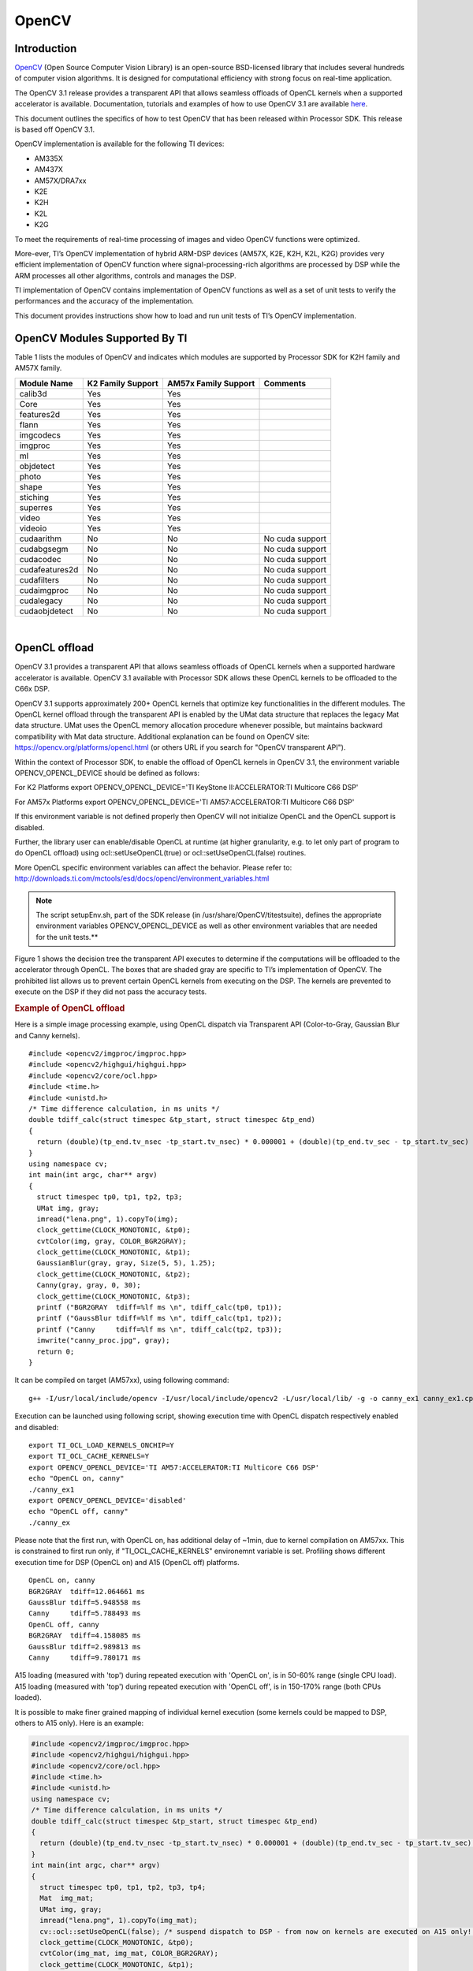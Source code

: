 .. http://processors.wiki.ti.com/index.php/OpenCV

**********************************
OpenCV
**********************************

==============
Introduction
==============

`OpenCV <http://opencv.org/>`__ (Open Source Computer Vision Library)
is an open-source BSD-licensed library that includes several hundreds
of computer vision algorithms. It is designed for computational
efficiency with strong focus on real-time application.

The OpenCV 3.1 release provides a transparent API that allows seamless
offloads of OpenCL kernels when a supported accelerator is available.
Documentation, tutorials and examples of how to use OpenCV 3.1 are
available `here <http://docs.opencv.org/3.1.0/#gsc.tab=0>`__.


This document outlines the specifics of how to test OpenCV that has
been released within Processor SDK. This release is based off OpenCV
3.1.


OpenCV implementation is available for the following TI devices:

-  AM335X
-  AM437X
-  AM57X/DRA7xx
-  K2E
-  K2H
-  K2L
-  K2G

To meet the requirements of real-time processing of images and video
OpenCV functions were optimized.

More-ever, TI’s OpenCV implementation of hybrid ARM-DSP devices (AM57X,
K2E, K2H, K2L, K2G) provides very efficient implementation of OpenCV
function where signal-processing-rich algorithms are processed by DSP
while the ARM processes all other algorithms, controls and manages the
DSP.

TI implementation of OpenCV contains implementation of OpenCV functions
as well as a set of unit tests to verify the performances and the
accuracy of the implementation.

This document provides instructions show how to load and run unit tests
of TI’s OpenCV implementation.

=================================
OpenCV Modules Supported By TI
=================================


Table 1 lists the modules of OpenCV and indicates which modules are
supported by Processor SDK for K2H family and AM57X family.

+------------------+---------------------+------------------------+-------------------+
| Module Name      | K2 Family Support   | AM57x Family Support   | Comments          |
+==================+=====================+========================+===================+
| calib3d          | Yes                 | Yes                    |                   |
+------------------+---------------------+------------------------+-------------------+
| Core             | Yes                 | Yes                    |                   |
+------------------+---------------------+------------------------+-------------------+
| features2d       | Yes                 | Yes                    |                   |
+------------------+---------------------+------------------------+-------------------+
| flann            | Yes                 | Yes                    |                   |
+------------------+---------------------+------------------------+-------------------+
| imgcodecs        | Yes                 | Yes                    |                   |
+------------------+---------------------+------------------------+-------------------+
| imgproc          | Yes                 | Yes                    |                   |
+------------------+---------------------+------------------------+-------------------+
| ml               | Yes                 | Yes                    |                   |
+------------------+---------------------+------------------------+-------------------+
| objdetect        | Yes                 | Yes                    |                   |
+------------------+---------------------+------------------------+-------------------+
| photo            | Yes                 | Yes                    |                   |
+------------------+---------------------+------------------------+-------------------+
| shape            | Yes                 | Yes                    |                   |
+------------------+---------------------+------------------------+-------------------+
| stiching         | Yes                 | Yes                    |                   |
+------------------+---------------------+------------------------+-------------------+
| superres         | Yes                 | Yes                    |                   |
+------------------+---------------------+------------------------+-------------------+
| video            | Yes                 | Yes                    |                   |
+------------------+---------------------+------------------------+-------------------+
| videoio          | Yes                 | Yes                    |                   |
+------------------+---------------------+------------------------+-------------------+
| cudaarithm       | No                  | No                     | No cuda support   |
+------------------+---------------------+------------------------+-------------------+
| cudabgsegm       | No                  | No                     | No cuda support   |
+------------------+---------------------+------------------------+-------------------+
| cudacodec        | No                  | No                     | No cuda support   |
+------------------+---------------------+------------------------+-------------------+
| cudafeatures2d   | No                  | No                     | No cuda support   |
+------------------+---------------------+------------------------+-------------------+
| cudafilters      | No                  | No                     | No cuda support   |
+------------------+---------------------+------------------------+-------------------+
| cudaimgproc      | No                  | No                     | No cuda support   |
+------------------+---------------------+------------------------+-------------------+
| cudalegacy       | No                  | No                     | No cuda support   |
+------------------+---------------------+------------------------+-------------------+
| cudaobjdetect    | No                  | No                     | No cuda support   |
+------------------+---------------------+------------------------+-------------------+

|

=================================
OpenCL offload
=================================

OpenCV 3.1 provides a transparent API that allows seamless offloads of
OpenCL kernels when a supported hardware accelerator is available.
OpenCV 3.1 available with Processor SDK allows these OpenCL kernels to
be offloaded to the C66x DSP.

OpenCV 3.1 supports approximately 200+ OpenCL kernels that optimize key
functionalities in the different modules. The OpenCL kernel offload
through the transparent API is enabled by the UMat data structure that
replaces the legacy Mat data structure. UMat uses the OpenCL memory
allocation procedure whenever possible, but maintains backward
compatibility with Mat data structure. Additional explanation can be
found on OpenCV site: https://opencv.org/platforms/opencl.html (or
others URL if you search for "OpenCV transparent API").

Within the context of Processor SDK, to enable the offload of OpenCL
kernels in OpenCV 3.1, the environment variable OPENCV\_OPENCL\_DEVICE
should be defined as follows:

For K2 Platforms export OPENCV\_OPENCL\_DEVICE='TI KeyStone
II:ACCELERATOR:TI Multicore C66 DSP'

For AM57x Platforms export OPENCV\_OPENCL\_DEVICE='TI
AM57:ACCELERATOR:TI Multicore C66 DSP'

If this environment variable is not defined properly then OpenCV will
not initialize OpenCL and the OpenCL support is disabled.

Further, the library user can enable/disable OpenCL at runtime (at
higher granularity, e.g. to let only part of program to do OpenCL
offload) using ocl::setUseOpenCL(true) or ocl::setUseOpenCL(false)
routines.

More OpenCL specific environment variables can affect the behavior.
Please refer to:
http://downloads.ti.com/mctools/esd/docs/opencl/environment_variables.html

.. note::
   The script setupEnv.sh, part of the SDK release (in
   /usr/share/OpenCV/titestsuite), defines the appropriate environment
   variables OPENCV\_OPENCL\_DEVICE as well as other environment variables
   that are needed for the unit tests.**

Figure 1 shows the decision tree the transparent API executes to
determine if the computations will be offloaded to the accelerator
through OpenCL. The boxes that are shaded gray are specific to TI’s
implementation of OpenCV. The prohibited list allows us to prevent
certain OpenCL kernels from executing on the DSP. The kernels are
prevented to execute on the DSP if they did not pass the accuracy tests.


.. Image:: /images/FlowChart3.jpg

.. rubric:: Example of OpenCL offload
   :name: example-of-opencl-offload

Here is a simple image processing example, using OpenCL dispatch via
Transparent API (Color-to-Gray, Gaussian Blur and Canny kernels).

::

     #include <opencv2/imgproc/imgproc.hpp>
     #include <opencv2/highgui/highgui.hpp>
     #include <opencv2/core/ocl.hpp>
     #include <time.h>
     #include <unistd.h>
     /* Time difference calculation, in ms units */
     double tdiff_calc(struct timespec &tp_start, struct timespec &tp_end)
     {
       return (double)(tp_end.tv_nsec -tp_start.tv_nsec) * 0.000001 + (double)(tp_end.tv_sec - tp_start.tv_sec) * 1000.0;
     }
     using namespace cv;
     int main(int argc, char** argv)
     {
       struct timespec tp0, tp1, tp2, tp3;
       UMat img, gray;
       imread("lena.png", 1).copyTo(img);
       clock_gettime(CLOCK_MONOTONIC, &tp0);
       cvtColor(img, gray, COLOR_BGR2GRAY);
       clock_gettime(CLOCK_MONOTONIC, &tp1);
       GaussianBlur(gray, gray, Size(5, 5), 1.25);
       clock_gettime(CLOCK_MONOTONIC, &tp2);
       Canny(gray, gray, 0, 30);
       clock_gettime(CLOCK_MONOTONIC, &tp3);
       printf ("BGR2GRAY  tdiff=%lf ms \n", tdiff_calc(tp0, tp1));
       printf ("GaussBlur tdiff=%lf ms \n", tdiff_calc(tp1, tp2));
       printf ("Canny     tdiff=%lf ms \n", tdiff_calc(tp2, tp3));
       imwrite("canny_proc.jpg", gray);
       return 0;
     }

It can be compiled on target (AM57xx), using following command:

::

     g++ -I/usr/local/include/opencv -I/usr/local/include/opencv2 -L/usr/local/lib/ -g -o canny_ex1 canny_ex1.cpp -lrt -lopencv_core -lopencv_imgproc -lopencv_video -lopencv_features2d -lopencv_imgcodecs

Execution can be launched using following script, showing execution time
with OpenCL dispatch respectively enabled and disabled:

::

     export TI_OCL_LOAD_KERNELS_ONCHIP=Y
     export TI_OCL_CACHE_KERNELS=Y
     export OPENCV_OPENCL_DEVICE='TI AM57:ACCELERATOR:TI Multicore C66 DSP'
     echo "OpenCL on, canny"
     ./canny_ex1
     export OPENCV_OPENCL_DEVICE='disabled'
     echo "OpenCL off, canny"
     ./canny_ex

Please note that the first run, with OpenCL on, has additional delay of
~1min, due to kernel compilation on AM57xx. This is constrained to first
run only, if "TI\_OCL\_CACHE\_KERNELS" environemnt variable is set.
Profiling shows different execution time for DSP (OpenCL on) and A15
(OpenCL off) platforms.

::

     OpenCL on, canny
     BGR2GRAY  tdiff=12.064661 ms
     GaussBlur tdiff=5.948558 ms
     Canny     tdiff=5.788493 ms
     OpenCL off, canny
     BGR2GRAY  tdiff=4.158085 ms
     GaussBlur tdiff=2.989813 ms
     Canny     tdiff=9.780171 ms

A15 loading (measured with 'top') during repeated execution with 'OpenCL
on', is in 50-60% range (single CPU load). A15 loading (measured with
'top') during repeated execution with 'OpenCL off', is in 150-170% range
(both CPUs loaded).

It is possible to make finer grained mapping of individual kernel
execution (some kernels could be mapped to DSP, others to A15 only).
Here is an example:

.. code-block:: cpp

     #include <opencv2/imgproc/imgproc.hpp>
     #include <opencv2/highgui/highgui.hpp>
     #include <opencv2/core/ocl.hpp>
     #include <time.h>
     #include <unistd.h>
     using namespace cv;
     /* Time difference calculation, in ms units */
     double tdiff_calc(struct timespec &tp_start, struct timespec &tp_end)
     {
       return (double)(tp_end.tv_nsec -tp_start.tv_nsec) * 0.000001 + (double)(tp_end.tv_sec - tp_start.tv_sec) * 1000.0;
     }
     int main(int argc, char** argv)
     {
       struct timespec tp0, tp1, tp2, tp3, tp4;
       Mat  img_mat;
       UMat img, gray;
       imread("lena.png", 1).copyTo(img_mat);
       cv::ocl::setUseOpenCL(false); /* suspend dispatch to DSP - from now on kernels are executed on A15 only! */
       clock_gettime(CLOCK_MONOTONIC, &tp0);
       cvtColor(img_mat, img_mat, COLOR_BGR2GRAY);
       clock_gettime(CLOCK_MONOTONIC, &tp1);
       cv::ocl::setUseOpenCL(true); /* resume DSP dispatch - from now on kernels, based on above decision tree, can be dispatched to DSP */
       img_mat.copyTo(gray);
       clock_gettime(CLOCK_MONOTONIC, &tp2);
       GaussianBlur(gray, gray,Size(5, 5), 1.25);
       clock_gettime(CLOCK_MONOTONIC, &tp3);
       Canny(gray, gray, 0, 30);
       clock_gettime(CLOCK_MONOTONIC, &tp4);
       printf ("BGR2GRAY  tdiff=%lf ms \n", tdiff_calc(tp0, tp1));
       printf ("Copy2UMat tdiff=%lf ms \n", tdiff_calc(tp1, tp2));
       printf ("GaussBlur tdiff=%lf ms \n", tdiff_calc(tp2, tp3));
       printf ("Canny     tdiff=%lf ms \n", tdiff_calc(tp3, tp4));
       imwrite("canny_proc.jpg", gray);
       return 0;
     }

=================================
Unit Tests
=================================

Each function in the OpenCV implementation has a unit test associate
with the function.
The following instructions show how to load and run unit tests of TI’s
OpenCV implementation.
The screen shots and device dependent instructions in this document
are from AM57X build and run and can be used as a reference for build
and run OpenCV test for any other TI devices from the above list

.. rubric:: Unit Tests Prerequisites
   :name: unit-tests-prerequisites

OpenCV function unit test can run on any of TI devices that were
mentioned above. This document describes how to run the unit test on
AM57X family of TI devices. The screen shots were taken from a
Tera-terminal connected to AM5728 EVM.

.. rubric:: Prerequisites
   :name: prerequisites

#. AM572 EVM (or other AM57X based system) with connection to the
   network. See `here <http://www.ti.com/tool/TMDXEVM5728>`__ for
   information on AM57X EVM. For other devices use a similar EVM
#. TI Processor SDK Linux prospective LINUX operating system. URL to
   download Processor SDK Linux prospective is below.
#. File system either on a SD card (for devices with SD card interface),
   or mount to external server. If the file system resides on SD card,
   the card size should be at least 32GB.

|

.. rubric:: Loading SDK and Standard Test Data
   :name: loading-sdk-and-standard-test-data


Processor SDK is available from the following locations

::

       For AM335X -> http://www.ti.com/tool/PROCESSOR-SDK-AM335X
       For AM437X -> http://www.ti.com/tool/PROCESSOR-SDK-AM437X
       For AM57X -> http://www.ti.com/tool/PROCESSOR-SDK-AM57X
       For DRA7XX -> http://www.ti.com/tool/processor-sdk-dra7x
       For K2E -> http://www.ti.com/tool/PROCESSOR-SDK-K2E
       For K2H -> http://www.ti.com/tool/PROCESSOR-SDK-K2H
       For K2L -> http://www.ti.com/tool/PROCESSOR-SDK-K2L
       For K2G -> http://www.ti.com/tool/PROCESSOR-SDK-K2G

|

.. rubric:: Loading Standard Test Data
   :name: loading-standard-test-data

The standard test code data opencv\_extra-master.zip can be downloaded
from
`here <https://github.com/Itseez/opencv_extra/archive/master.zip>`__

.. rubric:: Procedure to Get the Test Data
   :name: procedure-to-get-the-test-data

There are multiple ways to download the data into the EVM

::

       If the EVM has display and keyboard the user can downloaded
       the data compressed file directly to the EVM and then unzip it
       Otherwise download the data compressed file to a PC on the network and
       use SCP or tftp or USB memory stick to move the data compressed file into the EVM.


The following screen shots show how to download the standard data
compressed file into the EVM and unzip it. It assumes that there is a
TFTP master server, for example Solarwinds or similar, and that the
file opencv\_extra-master.zip was downloaded from
https://github.com/Itseez/opencv_extra/archive/master.zip and resides
in the root directory of the TFTP server. The beginning of the unzip
process and the end of the unzip process are shown in the screen shots
as well.

The TFTP command is tftp -g -r opencv\_extra-master.zip
xxx.xxx.xxx.xxx where xxx.xxx.xxx.xxx stands for the IP address of the
TFTP server. Note that the process takes few minutes because the file
is very large. (More than 600MB)

.. Image:: /images/UnzipMaster3.jpg

|

.. Image:: /images/UnzipMaster4.jpg

.. Image:: /images/InflatedZip.jpg

|

.. rubric:: Summary of Getting the Data Steps
   :name: summary-of-getting-the-data-steps

|

#. Boot the EVM and login as root.
#. Change directory to /usr/share/OpenCV
#. Get the opencv\_extra-master.zip file from a server as described
   above
#. unzip the opencv\_extra-master.zip file
#. Delete the opencv\_extra-master.zip file

|

After unzip the file a new directory ***opencv\_extra-master*** is
generated. A sub-directory ***testdata*** should be moved up one
level.

From the OpenCV directory do the following: ***mv
opencv\_extra-master/testdata .*** . See the screen shot below.

.. Image:: /images/MoveTestdata.jpg

.. rubric:: Environment Settings and Run the Tests
   :name: environment-settings-and-run-the-tests


The script setupEnv.sh in directory /usr/share/OpenCV/titestsuite sets
the environment variables that are needed for the unit tests.

From the OpenCV directory do the following: ***cd titestsuit*** and
then ***source ./setupEnv.sh*** . See the screen shot below.

.. Image:: /images/Environment1.jpg

The script runtests run all the unit tests. From the titestsuit
directory do ***./runtests*** . The unit tests starts executing. The
screen will show the following:

.. Image:: /images/RunTests1.jpg

#. Currently the last three tests in the script (videoio) do not run on
   AM57X. The script will stuck after about 90 minutes. The user can
   stop the script ("control C") or eliminate the videoio tests
#. An output log file opencv\_test\_log.out is generated in directory
   /usr/share/OpenCV/titestsuite. The start of the log file looks like
   the following:

.. Image:: /images/Logfile.jpg

.. rubric:: Reports and Results
   :name: reports-and-results

Summary of accuracy test results on 66AK2H12 and AM57x platforms

+---------------+--------------+-----------------------------------+--------------------+----+
| Module Name   | # Of Tests   | #66AK2H12 Failures                | # AM57X Failures   |    |
+===============+==============+===================================+====================+====+
| calib3d       | 70           | 1                                 | 1                  |    |
+---------------+--------------+-----------------------------------+--------------------+----+
| Core          | 10299        | 9                                 | 11                 |    |
+---------------+--------------+-----------------------------------+--------------------+----+
| features2d    | 86           | 0                                 | 0                  |    |
+---------------+--------------+-----------------------------------+--------------------+----+
| flann         | 1            | 0                                 | 0                  |    |
+---------------+--------------+-----------------------------------+--------------------+----+
| imgcodecs     | 15           | 0                                 | 0                  |    |
+---------------+--------------+-----------------------------------+--------------------+----+
| imgproc       | 8699         | 3                                 | 6                  |    |
+---------------+--------------+-----------------------------------+--------------------+----+
| ml            | 26           | 0                                 | 0                  |    |
+---------------+--------------+-----------------------------------+--------------------+----+
| objdetect     | 9            | 0                                 | 0                  |    |
+---------------+--------------+-----------------------------------+--------------------+----+
| photo         | 63           | 0                                 | 0                  |    |
+---------------+--------------+-----------------------------------+--------------------+----+
| shape         | 3            | 0                                 | 0                  |    |
+---------------+--------------+-----------------------------------+--------------------+----+
| stiching      | 4            | 0                                 | 0                  |    |
+---------------+--------------+-----------------------------------+--------------------+----+
| superres      | 3            | 0                                 | 0                  |    |
+---------------+--------------+-----------------------------------+--------------------+----+
| video         | 58           | 0                                 | 0                  |    |
+---------------+--------------+-----------------------------------+--------------------+----+
| videoio       | 70           | 0/3 (Not built with FFMPEG/GST)   | 1                  |    |
+---------------+--------------+-----------------------------------+--------------------+----+

Details of accuracy test failures results on 66AK2H12 and AM57x platforms

+---------------+----------+----------------------------------------------------------------+----------+------------------------------------------------------------+
| Module Name   | # Test   | 66AK2H12 Failure                                               | # Test   | AM57X Failure                                              |
+===============+==========+================================================================+==========+============================================================+
| calib3d       | 1        | Calib3d\_SolvePnP (Neon)                                       | 1        | FisheyeTest.Rectify                                        |
+---------------+----------+----------------------------------------------------------------+----------+------------------------------------------------------------+
| core          | 1        | turnOffOpenCL::Image2D (No Image2d support in TI OpenCL)       | 1        | turnOffOpenCL::Image2D (No Image2d support in TI OpenCL)   |
+---------------+----------+----------------------------------------------------------------+----------+------------------------------------------------------------+
| core          | 8        | Mul (Neon)                                                     | 8        | Mul (Neon)                                                 |
+---------------+----------+----------------------------------------------------------------+----------+------------------------------------------------------------+
| core          |          | -                                                              | 1        | Add (doesn't fail when run individually)                   |
+---------------+----------+----------------------------------------------------------------+----------+------------------------------------------------------------+
| core          |          | -                                                              | 1        | Bitwise\_and (doesn't fail when run individually)          |
+---------------+----------+----------------------------------------------------------------+----------+------------------------------------------------------------+
| imgproc       | 1        | Imgproc\_moments                                               | 1        | Imgproc\_moments                                           |
+---------------+----------+----------------------------------------------------------------+----------+------------------------------------------------------------+
| imgproc       | 1        | Filter 2D (one test does not fail when run individually)       | 1        | Erode (does not fail when run individually)                |
+---------------+----------+----------------------------------------------------------------+----------+------------------------------------------------------------+
| imgproc       |          |                                                                | 1        | Filter 2D (one test does not fail when run individually)   |
+---------------+----------+----------------------------------------------------------------+----------+------------------------------------------------------------+
| imgproc       | 1        | Corner Harris (Not the same tests fail when run individually   | 1        | Corner Harris (does not fail when run individually)        |
+---------------+----------+----------------------------------------------------------------+----------+------------------------------------------------------------+
| imgproc       |          | -                                                              | 2        | CornerMinEigenVal (does not fail when run individually)    |
+---------------+----------+----------------------------------------------------------------+----------+------------------------------------------------------------+
| videoio       | 0        | videoio.Regression (GST Library Issue)                         | 1        | GST library issue?                                         |
+---------------+----------+----------------------------------------------------------------+----------+------------------------------------------------------------+

=======================================================================================================
Necessary steps to modify OpenCV framework to add more OpenCL Host side and DSP C66 optimized kernels
=======================================================================================================

Primary purpose of this tutorial is to show how one can add TI DSP C66
optimized kernels to existing OpenCV framework. Necessary steps are
described in below paragraphs, describing several already optimized
kernels, and also how to add new and then recompile and deploy updated
OpenCV in SDK 3.1. TI DSP specific OpenCL implementation is additional
to few existing accelerators: Intel x86: SSE2/SSE4/AVX/AVX2 extensions;
ARM: NEON; nVIDIA: CUDA; Generic OpenCL. Range of accelerated kernels
via OpenCL is wide, e.g. OpenCV 3.10 baseline includes ~200 kernels
encoded in OpenCL C. TI OpenCL (C66 core) follows 1.2 version of
standard, and can execute baseline OpenCV OpenCL kernels (as-is!). But
additional performance improvements can be achieved by using TI DSP
OpenCL extensions (intrinsics and EDMAmgr).

--------------------
Supported Platforms
--------------------

See `here <Release_Specific_Supported_Platforms_and_Versions.html>`__ for a list
of supported platforms and links to more information.
OpenCL dispatch is available only on platforms with DSP C66 core, like
AM5728 (2 C66 cores).

-----------------------------
OpenCV OpenCL run-time setup
-----------------------------

OpenCV and OpenCL are already included in SDK 3.10. OpenCV uses
run-time compilation of OpenCL kernels, so first time kernel execution
is dominated by kernel compilation (later they are cached either in
memory or tmp filesystem) - please note that it may take several dozens
of seconds on AM5728EVM. In order to enable OpenCL acceleration inside
OpenCV, following environment variable need to be set (example applies
to AM57xx): **export OPENCV\_OPENCL\_DEVICE='TI AM57:ACCELERATOR:TI
Multicore C66 DSP'**

-  For additional information, please refer to:
   `OpenCL User Guide <https://downloads.ti.com/mctools/esd/docs/opencl/index.html>`__

--------------------------------
OpenCV OpenCL development setup
--------------------------------

OpenCV and OpenCL are already included in SDK 3.10.

-  Development setup need to be prepared based on
   `Building the Processor SDK <Overview_Building_the_SDK.html>`__
-  When needed, source code under the work directory (e.g.,
   arago-tmp-[toolchain]/work/am57xx\_evm-linux-gnueabi/opencv/git) can
   be modified.
-  Forced compilation can be started, after code modification:

::

     ARAGO_BRAND=processor-sdk MACHINE=am57xx-evm bitbake opencv --force -c compile
    ARAGO_BRAND=processor-sdk MACHINE=am57xx-evm bitbake opencv

-  To install modified package (not all OpenCV ipk-s are changed),
   select updated packages in
   arago-tmp-[toolchain]/work/am57xx\_evm-linux-gnueabi/opencv//am57xx\_evm
   and install on target system using:

::

     opkg install libopencv-<modulename.version.commit>-r0.tisdk4_am57xx_evm.ipk

----------------------------------------------------------------------
OpenCV OpenCL related framework details: how to add new DSP kernel
----------------------------------------------------------------------

Addition of a new kernel includes two steps: addition of Host (A15) side
modification, and new DSP kernel (to be described in next chapter).

-  OpenCL dispatch is attempted with macro **CV\_OCL\_RUN\_()**, from top
   level function of specific OpenCV kernel. If OpenCV OpenCL dispatch
   fails, or some preconditions are not met, it falls back to Native C
   implementation).
-  Host side OpenCL wrapper function are placed in modules/XYZ folder,
   in same file along with implementation for other architectures (e.g.
   Native C, SSE/AVX or Neon). Function can be identified with "ocl\_"
   prefix, e.g. ocl\_threshold() (modules/imgproc/src/threshold.cpp) or
   ocl\_apply (modules/video/src/bgfg\_gaussmix2.cpp). Inside this
   wrapper function, conditions for successful execution on DSP need to
   be met. This typically includes checking data types, number of
   channels, and/or image size.
-  At this point kernel build options can be set in run-time
   (compilation is always done before first kernel dispatch). They are
   provided as string in Kernel class member variable kdefs. In this way
   additional optimizations can be applied (e.g. skipping parts of code,
   or setting parameters as constants).
-  Kernel file name (where kernel is defined) is set in 2nd argument of
   kernel constructor, with "\_oclsrc" postfix: e.g.
   **ocl::imgproc::threshold\_oclsrc** - this means that kernel body is
   defined in "./opencl/threshold.cl" file. This operation is performed
   during configuration stage of OpenCV build.
-  Kernel execution is invoked via run() method (of Kernel class). All
   kernel arguments need to be passed before this method is invoked.
   This typically includes source and destination buffers, and any
   additional argument affecting kernel execution (scalars, temporary
   buffers allocated on the host side, etc.). Arguments (order, data
   types, etc) need to match kernel implementation. Global and local
   sizes used in invocation of kernel, are almost always vectors with 2
   elements indicating 2D operation. Global size vector indicate total
   number of items to be processed, whereas local size vector indicate
   size of work group, i.e. number of elements (across both dimensions)
   in single task. In below examples, we set global size to {2,1} and
   local size to {1,1}, forcing creation of only two DSP tasks by OpenCL
   framework. In this way complete control is passed to the developer to
   kernel, and only ensuring that two tasks can be launched in parallel.

As a reference you can look for ocl\_XYZ functions including
preprocessor conditional #ifdef TIOPENCL (in modules/\*/src files).

----------------------------------------------------------------------
Creating OpenCL C kernel optimized for C66 core
----------------------------------------------------------------------

DSP specific implementation of kernel body can be placed in existing
XXX.cl or new YYY.cl file - both have to be placed in
modules/ZZZ/src/opencl folder. No modification of top level CMake files
are required (all .cl files present in ./opencl folder are included in
compilaton). There are three options in adding new kernel
implementation:

-  If we decide to use existing file and kernel name, we can use macro
   set in kernel build options (refer to previous paragraph) - example
   in: modules/video/src/bgfg\_gaussmix2.cpp:

::

     ...
        String opts = format("-D CN=%d -D NMIXTURES=%d%s -DTIDSP_MOG2 -D SUBLINE_CACHE=%d", nchannels, nmixtures, bShadowDetection ? " -DSHADOW_DETECT" : "", subline_cache);
        kernel_apply.create("mog2_kernel", ocl::video::bgfg_mog2_oclsrc, opts);
    ...

to select baseline or DSP specific implementation - example in:
modules/video/src/opencl/bgfg\_mog2.cl:

.. code-block:: cpp

     #ifdef TIDSP_MOG2
    TI DSP specific implementation
    ...
    __kernel void mog2_kernel(__global const uchar* frame, int frame_step, int frame_offset, int frame_row, int frame_col,  //uchar || uchar3
                            __global uchar* modesUsed,                                                                    //uchar
                            __global uchar* weight,                                                                       //float
                            __global uchar* mean,                                                                         //T_MEAN=float || float4
                            __global uchar* variance,                                                                     //float
                            __global uchar* fgmask, const int fgmask_step, const int fgmask_offset,                       //uchar
                            const float alphaT, const float alpha1, const float prune,
                            const float c_Tb, const float c_TB, float c_Tg, const float c_varMin,                         //constants
                            const float c_varMax, const float c_varInit, const float c_tau
     #ifdef SHADOW_DETECT
                            , const uchar c_shadowVal
     #endif
                            )
    ...
    #else
    OPENCL generic implementation:
    ...
    __kernel void mog2_kernel(__global const uchar* frame, int frame_step, int frame_offset, int frame_row, int frame_col,  //uchar || uchar3
                            __global uchar* modesUsed,                                                                    //uchar
                            __global uchar* weight,                                                                       //float
                            __global uchar* mean,                                                                         //T_MEAN=float || float4
                            __global uchar* variance,                                                                     //float
                            __global uchar* fgmask, int fgmask_step, int fgmask_offset,                                   //uchar
                            float alphaT, float alpha1, float prune,
                            float c_Tb, float c_TB, float c_Tg, float c_varMin,                                           //constants
                            float c_varMax, float c_varInit, float c_tau
    #ifdef SHADOW_DETECT
                            , uchar c_shadowVal
    #endif
                            )
    ...
    #endif

-  Another option is to use different kernel name, and use it
   appropriately as mentioned in previous paragraph.

.. code-block:: cpp

       TI DSP specific implementation
    __attribute__((reqd_work_group_size(1,1,1))) __kernel void tidsp_morph_erode (__global const uchar * srcptr, int src_step, int src_offset,
                      __global uchar * dstptr, int dst_step, int dst_offset,
                      int src_offset_x, int src_offset_y, int cols, int rows,
                      int src_whole_cols, int src_whole_rows)

.. code-block:: cpp

     ...
    __attribute__((reqd_work_group_size(1,1,1))) __kernel void tidsp_morph_dilate (__global const uchar * srcptr, int src_step, int src_offset,
                      __global uchar * dstptr, int dst_step, int dst_offset,
                      int src_offset_x, int src_offset_y, int cols, int rows,
                      int src_whole_cols, int src_whole_rows)

|

.. code-block:: cpp

       OpenCL generic implementation
    __kernel void morph(__global const uchar * srcptr, int src_step, int src_offset,
                      __global uchar * dstptr, int dst_step, int dst_offset,
                      int src_offset_x, int src_offset_y, int cols, int rows,
                      int src_whole_cols, int src_whole_rows EXTRA_PARAMS)

|

-  Third option is to create new file and use it in kernel constructor,
   with \_oclsrc postfix (as mentioned in previous paragraph), like used
   in modules/imgproc/src/smooth.cpp

::

       TI DSP specific OpenCL implementation
    ...
      cv::String kname = format( "tidsp_gaussian" ) ;
      cv::String kdefs = format("-D T=%s -D T1=%s -D cn=%d", ocl::typeToStr(type), ocl::typeToStr(depth), cn) ;
      ocl::Kernel k(kname.c_str(), ocl::imgproc::gauss_oclsrc, kdefs.c_str() );
    ...

Implementation for this OpenCL kernel is provided in
modules/imgproc/src/opencl/gauss.cl, which is a new file.

DSP kernels can use standard 1.2 OpenCL C and DSP specific extensions.
OpenCL included in SDK 3.1 allows direct use of functions in edmamgr
module. We can even use printf() in .cl files (developer does not need
to bother with any additional hooks on Host side) which is very useful
for development, debugging and benchmarking.

.. code-block:: cpp

     ...
    #ifdef TIDSP_OPENCL_VERBOSE
      clk_end = __clock();
      printf ("TIDSP dilate clockdiff=%d\n", clk_end - clk_start);
    #endif
    ...

Output looks like:

::

     [core 1] TIDSP dilate clockdiff=532646
    [core 0] TIDSP dilate clockdiff=531362

----------------------------------------------------------------------
OpenCV OpenCL kernels implemented specifically for DSP C66 core
----------------------------------------------------------------------

Coding in OpenCL C is very close to coding in Native DSP C (cl6x). Many
platform specific details are automatically resolved with OpenCL tools
(like memory map handling, header file inclusion, etc) and framework
(loading, buffer transfer). OpenCV is based on run-time compilation of
OpenCL kernels provided in source, and preprocessed and converted to
header and CPP arrays during configure stage. But, it is also possible
to use off-line compilation or link with Native DSP C libraries. TI DSP
OpenCL supports 1.2 standard and several DSP extensions. In order to
achieve maximum performance, majority of techniques applicable in DSP C
are applicable in OpenCL C:

-  DSP intrinsics.

.. code-block:: cpp

           ...
          /* Convert from 8bpp to 16bpp so we can do SIMD of rows \*/
          r0_2 = _dmpyu4(as_uchar8(r0), as_uchar8(mask1_8));  /* 8-way unsigned 8-bit X 8-bit multiplication \*/
          r1_2 = _dmpyu4(as_uchar8(r1), as_uchar8(mask2_8));
          r2_2 = _dmpyu4(as_uchar8(r2), as_uchar8(mask1_8));
          /* Add rows 0+1, column-wise \*/
          r01_lo = _dadd2(as_long(r0_2.s0123), as_long(r1_2.s0123));
          r01_hi = _dadd2(as_long(r0_2.s4567), as_long(r1_2.s4567));
          ...

-  Multi-DSP core operation - splitting work load by partitioning input
   data

.. code-block:: cpp

     int   gid   = get_global_id(0); /* 1st dimension can be used to identify DSP core */

-  It is highly advisable to copy input data to L2 or even L1 memory.
   Use EDMA to parallelize data transfers (from DDR to/from L2) with DSP
   core execution

^^^^^^^^^^^^^^^^^^^^^^^^^^
EDMA transfer framework
^^^^^^^^^^^^^^^^^^^^^^^^^^

It is essential that EDMA operates in parallel with DSP core operation,
so that DSP core always have ready data to be processed. This can be
accomplished with well known "ping-pong" scheme at input end. It is
possible to implement similar method at output end of operation, but
typically there are much fewer write operations. Several kernels include
"EDMA image processing framework": it ensures that several consecutive
image rows are transferred to L2 memory and ready to be processed by DSP
core. In order to avoid redundant copies, an array of pointers to
beginning of image rows is maintained. Main unit of operation is single
image row. Only one image row is in-flight, both on input and output.
Still, DSP processing (which is typical use case) may use multiple
consecutive image rows. Examples of this framework can be found in:
gauss.cl, sobel.cl, thresh.cl in tiopencv repository (http://git.ti.com/opencv/tiopencv/trees/tiopencvrelease_3.1)

-  Initialization: resetting L2 image rows

::

     for(i = 0; i < (LINES_CACHED + 1); i ++)
    {
      memset ((void \*)img_lines[i], 0, MAX_LINE_SIZE);
    }

-  Partitioning data between DSP cores

.. code-block:: c

     ...
    int   gid   = get_global_id(0);  /* Identify DSP core: gid is set to 0 for 1st DSP core, and 1 for 2nd DSP core \*/
    ...

::

     if(gid == 0)
    { /* Upper half of image \*/
      for(i = 1; i < LINES_CACHED; i ++)
      { /* Use this, one time multiple 1D1D transfers, instead of one linked transfer, to allow for fast EDMA later \*/
        EdmaMgr_copy1D1D(evIN, (void \*)(srcptr + (rows - 1 + i) * cols), (void \*)(img_lines[i]), cols);
      }
      fetch_rd_idx = cols;
    } else if(gid == 1)
    { /* Bottom half of image \*/
      for(i = 0; i < LINES_CACHED; i ++)
      { /* Use this, one time multiple 1D1D transfers, instead of one linked transfer, to allow for fast EDMA later \*/
        EdmaMgr_copy1D1D(evIN, (void \*)(srcptr + (rows - 1 + i) * cols), (void \*)(img_lines[i]), cols);
      }
      fetch_rd_idx = (rows + 1) * cols;
      dest_ptr += rows * cols;
    } else return;
    start_rd_idx = 0;

-  Main image row loop

::

     for (int y = 0; y < rows; y ++)
    {
      EdmaMgr_wait(evIN);
      rd_idx  = start_rd_idx;
      for(kk = 0; kk < LINES_CACHED; kk ++)
      {
        y_ptr[kk] = (uchar \*)img_lines[rd_idx];
        rd_idx = (rd_idx + 1) & LINES_CACHED;
      }
      start_rd_idx = (start_rd_idx + 1) & LINES_CACHED;
      EdmaMgr_copyFast(evIN, (void*)(srcptr + fetch_rd_idx), (void*)(img_lines[rd_idx]));
      fetch_rd_idx += cols;
      /**********************************************************************************/
      yprev_ptr = y_ptr[0];
      ycurr_ptr = y_ptr[1];
      ynext_ptr = y_ptr[2];
      ...
      /* Access L2 data directly using yprev_ptr, ycurr_ptr, ynext_ptr... \*/

^^^^^^^^^^^^^^^^^^^^^^^^^^^^^^^^^^^^^^^^^^^^^^^^^^^^^^^^
Additional information about C66 specific optimizations
^^^^^^^^^^^^^^^^^^^^^^^^^^^^^^^^^^^^^^^^^^^^^^^^^^^^^^^^

#. C6000 Programmers guide:
   http://www.ti.com/lit/ug/spru198k/spru198k.pdf.
#. TMS320C6000 DSP Optimization Workshop Student Guide (6.1 MB) (pdf
   file):
   http://processors.wiki.ti.com/index.php/TMS320C6000_DSP_Optimization_Workshop,
#. TMS320C6000 Optimizing Compiler:
   http://www.ti.com/lit/ug/spru187u/spru187u.pdf
#. TMS320C66x CorePac User Guide:
   http://www.ti.com/lit/ug/sprugw0c/sprugw0c.pdf
#. TMS320C66x DSP CPU and instruction set:
   https://training.ti.com/system/files/docs/c66x-corepac-instruction-set-reference-guide.pdf

--------------------------------------------------------------------------------------------------------
List of currently (SDK 3.1) DSP optimized OpenCV OpenCL kernels, using non-standard OpenCL extensions
--------------------------------------------------------------------------------------------------------

^^^^^^^^^^^^^^^^^^^^^^^^^^^^^^
OpenCL C C66 DSP kernels
^^^^^^^^^^^^^^^^^^^^^^^^^^^^^^

.. csv-table::
   :header: "Kernel name","Data type - input","Data type - output","Host side file (full path)","OpenCL C kernel file (full path)","Comments"
   :widths: 20, 20, 20, 30, 30, 30

   erode,uint8,uint8,modules/imgproc/src/morph.cpp,modules/imgproc/src/opencl/morph.cl,
   dilate,uint8,uint8,modules/imgproc/src/morph.cpp,modules/imgproc/src/opencl/morph.cl,
   SobelX/SobelY,uint8,int16,modules/imgproc/src/deriv.cpp,modules/imgproc/src/opencl/sobel.cl,
   threshold,uint8,uint8,modules/imgproc/src/thresh.cpp,modules/imgproc/src/opencl/threshold.cl,
   GaussBlur (3x3),uint8,uint8,modules/imgproc/src/smooth.cpp,modules/imgproc/src/opencl/gauss.cl,
   convertScaleAbs,int16,uint8,modules/core/src/convert.cpp,modules/core/src/opencl/tidsparithm.cl,Additional optimizations possible
   MOG2 (mixture of Gaussians),uint8 (float32 internal),uint8 (float32 internal),modules/core/src/bgfg_gaussmix2.cpp,modules/core/src/opencl/bgfg_mog2.cl,Additional optimizations possible

|

--------------------------------------------------------------------------------------
Profiling results of DSP optimized OpenCV OpenCL kernels (SDK 3.1), AM5728 platform
--------------------------------------------------------------------------------------

^^^^^^^^^^^^^^^^^^^^^^^^^^^^^^^^^^^^^^^^^^^^^^^^^^^^^^^^^^^^^^^^^^
**Single channel, 1200x709, barcode ROI detection use case**
^^^^^^^^^^^^^^^^^^^^^^^^^^^^^^^^^^^^^^^^^^^^^^^^^^^^^^^^^^^^^^^^^^

.. csv-table::
   :header: "Kernel name", "DSP optimized, cycles (per core)","DSP baseline wall clock","DSP optimized wall clock","ARM wall clock","DSP/ARM"
   :widths: 30, 30, 30, 30, 30, 30

   erode,883436,288.10ms,2.33ms,13.65ms,5.8x
   dilate,893387,290.232ms,2.36ms,13.67ms,5.8x
   SobelX/SobelY,586885,232.450ms,1.58ms,2.69ms,1.7x
   threshold,676208,3.583ms,1.72ms,0.49288ms,0.3x
   GaussBlur (3x3),903159,82.601ms,2.036ms,4.289ms,2.1x
   convertScaleAbs,725346,112.60ms,1.73077ms,3.92ms,2.3x

|

^^^^^^^^^^^^^^^^^^^^^^^^^^^^^^^^^^^^^^^^^^^^^^^^^^^^^^^^^^^^^^^^^^
**Single channel, 1920x1080. barcode ROI detection use case**
^^^^^^^^^^^^^^^^^^^^^^^^^^^^^^^^^^^^^^^^^^^^^^^^^^^^^^^^^^^^^^^^^^

.. csv-table::
   :header: "Kernel name", "DSP optimized, cycles (per core)","DSP baseline wall clock","DSP optimized wall clock","ARM wall clock","DSP/ARM"
   :widths: 30, 30, 30, 30, 30, 30

   erode,2016149,358.46ms,3.762ms,74.7736ms,20.2x
   dilate,2020188,348.255ms,3.734ms,68.1547ms,20.2x
   SobelX/SobelY,1260833,281.58ms,2.38ms,13.3328ms,5.6x
   threshold,1535483,6.311ms,2.815ms,1.08271ms,0.4x
   GaussBlur (3x3),2092713,98.61ms,3.478ms,10.0458ms,2.9x
   convertScaleAbs,1646050,268.272ms,3.13524ms,5.77027ms,1.8x

|

^^^^^^^^^^^^^^^^^^^^^^^^^^^^^^^^^^^^^^^^^^^^^^^^^^^^^^^^^^^^^^^^^^
**Single channel, 720x576, Gesture recognition use case**
^^^^^^^^^^^^^^^^^^^^^^^^^^^^^^^^^^^^^^^^^^^^^^^^^^^^^^^^^^^^^^^^^^


.. csv-table::
   :header: "Kernel name", "DSP optimized, cycles (per core)","DSP baseline wall clock","DSP optimized wall clock","ARM wall clock","DSP/ARM"
   :widths: 30, 30, 30, 30, 30, 30

   erode,567719,30.985ms,1.707ms,5.45ms,3.2x
   dilate,570094,31.035ms,1.750ms,5.455ms,3.2x
   MOG2 (mixture of Gaussians),40307446,316.984ms,59.63ms,40.667ms,0.7x

|

----------------------------------------------------------------------------
Alternative approach to add new OpenCL kernels at OpenCV application level
----------------------------------------------------------------------------

Instead of adding OpenCL kernels into OpenCV framework, it is possible
to do that directly from OpenCV application. This approach might be
preferred if scope and reuse of work are limited. Primary benefit is
more direct control of development (avoid OpenCV framework complexities)
and reduced build time (only top level application and specific kernels
need to be recompiled instead of doing Yocto builds). Building the
application (below example is executed on target) is straightforward:

.. code-block:: c

    g++ -I/usr/local/include/opencv -I/usr/local/include/opencv2 -g -c  cvclapp-direct.cpp
    g++ -I/usr/local/include/opencv -I/usr/local/include/opencv2 -L/usr/local/lib/ -g -o cvclapp \
         cvclapp.cpp \
         cvclapp-direct.o \
         -lrt \
         -lopencv_core \
         -lopencv_imgproc \
         -lopencv_highgui \
         -lopencv_ml \
         -lopencv_video \
         -lopencv_features2d \
         -lopencv_calib3d \
         -lopencv_objdetect \
         -lopencv_imgcodecs \
         -lOpenCL -locl_util

Below two sections show how OpenCL kernels can be dispatched from OpenCV
application in two different ways.

^^^^^^^^^^^^^^^^^^^^^^^^^^^^^^^^^^^^^^^^^^^^^^^^^^^^^^^^^^^^^^^^^^^^^^^^^^^^^^^^^^^^^^^
OpenCL kernel dispatch from OpenCV application, using existing OpenCV-OpenCL classes
^^^^^^^^^^^^^^^^^^^^^^^^^^^^^^^^^^^^^^^^^^^^^^^^^^^^^^^^^^^^^^^^^^^^^^^^^^^^^^^^^^^^^^^

OpenCV host side code, using OpenCV classes (defined in
modules/core/src/ocl.cpp) to load and dispatch OpenCL kernels (online
compilation).

.. code-block:: c

    #define __CL_ENABLE_EXCEPTIONS
    #include <CL/cl.hpp>
    #include <iostream>
    #include <fstream>
    #include <string>
    #include <iterator>
    #include <cassert>
    #include "ocl_util.h"
    #include <opencv2/opencv.hpp>
    #include <opencv2/core/ocl.hpp>
    #include <opencv2/imgproc/imgproc.hpp>
    #include <opencv2/highgui/highgui.hpp>
    using namespace std;
    using namespace cv;
    // This function is used for 2nd approach described in next section (standard OpenCL kernel dispatch)
    extern void ProcRawCL(Mat &mat_src, const string &kernel_name);
    int main()
    {
        if (!ocl::haveOpenCL())
        {
            cout << "OpenCL is not avaiable..." << endl;
            return 0;
        }
        ocl::Context context;
        if (!context.create(ocl::Device::TYPE_ACCELERATOR))
        {
            cout << "Failed creating the context..." << endl;
            return 0;
        }
        // Select the first device
        ocl::Device(context.device(0));
        // Read the OpenCL kernel code into a string
        ifstream ifs("kernel_inv.cl");
        if (ifs.fail()) return 0;
        std::string kernelSource((std::istreambuf_iterator<char>(ifs)), std::istreambuf_iterator<char>());
        ocl::ProgramSource programSource(kernelSource);
        // Compile the kernel code
        cv::String errmsg;
        cv::String buildopt = "-DDBG_VERBOSE "; // We can set various clocl build options here, e.g. define-s to compile-in/out parts of CL code
        ocl::Program program = context.getProg(programSource, buildopt, errmsg);
        ocl::Kernel kernel("invert_img", program);
        // Transfer Mat data to the device
        Mat mat_src = imread("lena.png", IMREAD_GRAYSCALE);
        UMat umat_src = mat_src.getUMat(ACCESS_READ, USAGE_ALLOCATE_DEVICE_MEMORY);
        cout << "Input image size: " << mat_src.size() << endl << flush;
        UMat umat_dst(mat_src.size(), mat_src.type(), ACCESS_WRITE, USAGE_ALLOCATE_DEVICE_MEMORY);
        kernel.args(ocl::KernelArg::ReadOnlyNoSize(umat_src), ocl::KernelArg::ReadWrite(umat_dst));
        size_t globalThreads[2] = { (unsigned int)mat_src.cols, (unsigned int)mat_src.rows };
        size_t localThreads[2] = { 16, 16 };
        bool success = kernel.run(2, globalThreads, localThreads, false);
        if (!success){
          cout << "Failed running the kernel..." << endl;
          return 0;
        } else {
          cout << "Kernel OK!" << endl;
        }
        GaussianBlur(umat_dst, umat_dst, Size(5, 5), 1.25);
        Canny(umat_dst, umat_dst, 0, 50);
        // Fetch the dst data from the device
        Mat mat_dst = umat_dst.getMat(ACCESS_READ);
        imwrite("out1.jpg", mat_dst);
        ProcRawCL(mat_src, "kernel_direct.cl");
    //    imshow("src", mat_src);
    //    imshow("dst", mat_dst);
    //    waitKey();
        return 1;
    }

This is kernel\_inv.cl file with OpenCL kernels (executed on DSP). It is
loaded and compiled by above host program.

.. code-block:: c

    __kernel void invert_img(__global uchar* src, int src_step, int src_offset,
                             __global uchar* dst, int dst_step, int dst_offset,
                             int dst_rows, int dst_cols)
    {
       int x = get_global_id(0);
       int y = get_global_id(1);
       if (x >= dst_cols) return;
       int src_index = mad24(y, src_step, x + src_offset);
       int dst_index = mad24(y, dst_step, x + dst_offset);
       dst[dst_index] = 255 - src[src_index];
    #ifdef DBG_VERBOSE
       if((x < 3) && ((y < 3) || (y >= (512 - 3)))) printf ("[x=%d][y=%d]\n", x, y);
    #endif
    }

|

^^^^^^^^^^^^^^^^^^^^^^^^^^^^^^^^^^^^^^^^^^^^^^^^^^^^^^^^^^^^^^^^^^^^^^^^^^^^^^^^^^^^^^^^^^^^^^^^^^^^^^^^^^^^^^^^^^^
OpenCL kernel dispatch from OpenCV application, using standard OpenCL dispatch with access to OpenCV data objects
^^^^^^^^^^^^^^^^^^^^^^^^^^^^^^^^^^^^^^^^^^^^^^^^^^^^^^^^^^^^^^^^^^^^^^^^^^^^^^^^^^^^^^^^^^^^^^^^^^^^^^^^^^^^^^^^^^^

This example shows how to use CMEM memory directly accessible by DSP.
OpenCV Mat data structures are created to store data in CMEM, thus avoid
buffer copy. For more information refer to
http://downloads.ti.com/mctools/esd/docs/opencl/memory/host-malloc-extension.html
.

.. code-block:: c

    #define __CL_ENABLE_EXCEPTIONS
    #include <CL/cl.hpp>
    #include <iostream>
    #include <fstream>
    #include <string>
    #include <iterator>
    #include <cassert>
    #include "ocl_util.h"
    #include <opencv2/opencv.hpp>
    #include <opencv2/core/ocl.hpp>
    #include <opencv2/imgproc/imgproc.hpp>
    #include <opencv2/highgui/highgui.hpp>
     
    using namespace std;
    using namespace cv;
    using namespace cl;
     
    const int NumElements     = 512*512;  // image size
    const int NumWorkGroups   = 256;
    const int VectorElements  = 4;
    const int NumVecElements  = NumElements / VectorElements;
    const int WorkGroupSize   = NumVecElements / NumWorkGroups;
     
    void ProcRawCL(Mat &mat_src, const std::string &kernel_name)
    {
        //===============================================================
        // Allocates memory in CMEM, directly accessible by both DSP and A15.
        // This avoids buffer copying.
        // Create three Mat data objects using pre-allocated CMEM memory
        int bufsize = mat_src.rows * mat_src.cols;
        void *ptr_cmem1 = __malloc_ddr(bufsize);
        void *ptr_cmem2 = __malloc_ddr(bufsize);
        void *ptr_cmem3 = __malloc_ddr(bufsize);
        Mat test_mat1(mat_src.size(), CV_8UC1, ptr_cmem1);
        Mat test_mat2(mat_src.size(), CV_8UC1, ptr_cmem2);
        Mat test_mat3(mat_src.size(), CV_8UC1, ptr_cmem3);
     
        mat_src.copyTo(test_mat1);
        threshold(test_mat1, test_mat2, 128.0, 192.0, THRESH_BINARY);
        imwrite("out_cmem1.jpg", test_mat2);
        //----
        mat_src.copyTo(test_mat3);
       try
       {
         Context context(CL_DEVICE_TYPE_ACCELERATOR);
         std::vector<Device> devices = context.getInfo<CL_CONTEXT_DEVICES>();
     
         int d = 0;
         std::string str;
         ifstream t(kernel_name);
         std::string kernelStr((istreambuf_iterator<char>(t)), istreambuf_iterator<char>());
     
         devices[d].getInfo(CL_DEVICE_NAME, &str);
         cout << "DEVICE: " << str << endl << endl;
     
         Program::Sources source(1, std::make_pair(kernelStr.c_str(), kernelStr.length()));
         Program          program = Program(context, source);
         program.build(devices);
     
         Kernel kernel(program, "maskVector");
         Buffer bufA   (context, CL_MEM_READ_ONLY  | CL_MEM_USE_HOST_PTR, bufsize, ptr_cmem2);
         Buffer bufDst (context, CL_MEM_WRITE_ONLY | CL_MEM_USE_HOST_PTR, bufsize, ptr_cmem1);
         kernel.setArg(0, bufA);
         kernel.setArg(1, bufDst);
     
         Event ev1;
     
         CommandQueue Q(context, devices[d], CL_QUEUE_PROFILING_ENABLE);
         Q.enqueueNDRangeKernel(kernel, NullRange, NDRange(NumVecElements), NDRange(WorkGroupSize), NULL, &ev1);
         ev1.wait();
     
         ocl_event_times(ev1, "Kernel Exec");
         imwrite("out_cmem2.jpg", test_mat1);
       }
       catch (cl::Error err)
       {
         cerr << "ERROR: " << err.what() << "(" << err.err() << ", "
              << ocl_decode_error(err.err()) << ")" << endl;
       }
        //----
        __free_ddr(ptr_cmem1);
        __free_ddr(ptr_cmem2);
        __free_ddr(ptr_cmem3);
        //===============================================================
    }

This is kernel\_direct.cl OpenCL C file. Kernel maskVector is loaded,
compiled and disptache by above host program

.. code-block:: c

    kernel void maskVector(global const uchar4* a, global uchar4* b)
    {
        int id = get_global_id(0);
        b[id] = a[id] & (uchar4)(127, 127, 127, 127);
    }

----------------------------------------------------------------------------
OpenCV profiling - standard procedure
----------------------------------------------------------------------------

Standard procedure for profiling OpenCV kernels (with OpenCL dispatch or
without), is described in:
https://github.com/opencv/opencv/wiki/HowToUsePerfTests In case of
Processor Linux SDK on AM3/4/5 (AM57xx only supports OpenCL dispatch to
DSP cores), these steps should be followed:

::

       [EVM] cd /usr/share/OpenCV/titestsuite
       [EVM] source setupEnv.txt
       [LINUXBOX] Copy test vectors (copy https://github.com/opencv/opencv_extra/tree/master/testdata) to [EVM] /usr/share/OpenCV/testdata
       [LINUXBOX] We need Yocto build (follow http://processors.wiki.ti.com/index.php/Processor_SDK_Building_The_SDK)
           as opencv performance executables or scripts are not distributed, as standard deliverables:
           From Yocto build, copy all python scripts from opencv/XYZ/git/modules/ts/misc, to EVM folder: /usr/share/OpenCV/titestsuite
           From Yocto build, copy opencv_perf_* executables from opencv/XYZ/build/bin, to EVM folder: /usr/share/OpenCV/titestsuite
       [EVM] Use environment variable to enable / disable OpenCL kernel acceleration:
           OPENCL off:
               export OPENCV_OPENCL_DEVICE='
           OPENCL on:
               export TI_OCL_CACHE_KERNELS=Y
               export TI_OCL_KEEP_FILES=Y
               export OPENCV_OPENCL_DEVICE='TI AM57:ACCELERATOR:TI Multicore C66 DSP'
       [EVM] Now we are ready to run the tests, or subsets of tests:
           EXAMPLE (EVM, execute from folder /usr/share/OpenCV/titestsuite): python ./run.py -t objdetect (run objdetect module performance tests)
           EXAMPLE (EVM, execute from folder /usr/share/OpenCV/titestsuite): python ./run.py -t core,imgproc (run both core and imgproc performance tests... this takes a lot of time)
           EXAMPLE (EVM, execute from folder /usr/share/OpenCV/titestsuite): python ./run.py --perf_force_samples=5 -t imgproc --gtest_filter="*Sobel*" (run only Sobel filters from imgproc module)
           EXAMPLE (EVM, execute from folder /usr/share/OpenCV/titestsuite): python ./run.py --gtest_list_tests -t imgproc (list all the available performance tests, for imgproc module)
           EXAMPLE (EVM, execute from folder /usr/share/OpenCV/titestsuite): python ./run.py --perf_force_samples=5 -t imgproc --gtest_filter="*threshold/20*" (run single test case)


=================================
OpenCV Performance
=================================

Please refer to
`OpenCV Performance <http://www.ti.com/processors/digital-signal-processors/libraries/open-cv.html>`__
for the comparison of example performance of OpenCV routines as measured on multicore ARM Cortex-A15 cores and C66x DSPs in two different TI SoCs.

=================================
Frequently Asked Questions
=================================

**How to compile OpenCV natively on 66AK2H platform?**

    The ARM gcc compiler is included in the ProcSDK filesystem under /usr/bin directory.
    OpenCV is supported on Keystone2 platforms (K2H/K/E/L). However, the following OpenCV include files
    and libraries are not in the filesystem, but needed to compile natively.

    Libraries need to be copied from
    Linux_ProSDK/linux-devkit/sysroot/armv7ahf-neon-linux-gnueabi/usr/lib to /usr/lib are::

         libopencv*
         libgst*
         libgphoto*
         liborc*
         libtbb*
         libwebp*
         libtiff*
         libgst*
         libgphoto*
         libexif*
         liborc*

    OpenCV include directories need to be copied from
    Linux_ProSDK/linux-devkit/sysroot/armv7ahf-neon-linux-gnueabi/usr/include to /usr/include are::

         opencv
         opencv2

    Once all the libraries and include files are copied, the OpenCV example, canny_ex1, can be compiled natively on EVM..

**Why the performance of running on DSP offloaded using OpenCL is slower than that running on ARM using OpenMP?**

    Unless the system can hide somewhat the data movement
    (using DMA to move data while some other computations are taking place)
    this is data movement problem. Each of the cores, DSP and the ARM are capable of
    doing floating point multiplication and addition in a single step
    (in pipeline fashion) so really the bottle neck is the data in and out the DDR,
    2M 32-bit elements of two vectors read and one vector write must reside in the DDR
    (or generated on the fly)

    Since this is data movement problem and not processing problem, it is not expected that
    the DSP to be much faster, unless the ARM is busy doing something else at the same time.
    So the advantage of the OpenCL in this case is that the ARM can do something else
    while the DSP is busy performing the (so simple) algorithm.

**When using UMat to do remap, it shows faster than using Mat, but why UMat time cost of saving results is longer than Mat?**

    When OpenCL is turned on and if data are in UMat, remap is directed to DSP,
    i.e. offload to DSP happens, but OpenCL in OpenCV has somewhat different call flow.
    It submits a task (to DSP OpenCL queue) and returns immediately.
    This allows parallelization between accelerator (DSP) and CPU,
    as long as data dependency is satisfied.  So, when save is requested,
    CPU waits for end of submitted task before it can actually do the save.
    DSP in many cases is slower than A15 (NEON operation). The UMat cost time includes:
    waiting time (for DSP to finish) plus actual write and any format conversion (done on CPU).
    It also depends a lot on data types used, and if floating point operations are involved.
    This can be accelerated if DSP optimized implementation of remap() is created.

    To optimize DSP, please follow guideline in Chapters
    `Creating OpenCL C kernel optimized for C66 core
    <Foundational_Components_OpenCV.html#creating-opencl-c-kernel-optimized-for-c66-core>`__ to
    `Alternative approach to add new OpenCL kernels at OpenCV application level
    <Foundational_Components_OpenCV.html#alternative-approach-to-add-new-opencl-kernels-at-opencv-application-level>`__


**Why isn't the performance improved when calling dsplib and use OpenMP to accelerate?**


    There is overhead involved in dispatching compute to the DSP.
    If the amount of compute in the offloaded region is small, the user can notice a slowdown.
    The "null" OpenMPAcc example that ships on the target file system
    (/usr/share/ti/examples/openmpacc/) can be run to determine the overhead involved in
    dispatching a target region.

